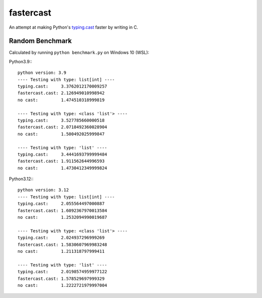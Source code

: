 ==========
fastercast
==========

An attempt at making Python's `typing.cast <https://docs.python.org/3/library/typing.html#typing.cast>`_ faster by writing in C.

Random Benchmark
---------------
Calculated by running ``python benchmark.py`` on Windows 10 (WSL):

Python3.9:::

    python version: 3.9
    ---- Testing with type: list[int] ----
    typing.cast:     3.3762012170009257
    fastercast.cast: 2.126949010998942
    no cast:         1.474510318999819

    ---- Testing with type: <class 'list'> ----
    typing.cast:     3.527785660000518
    fastercast.cast: 2.0718492360028904
    no cast:         1.500492025999847

    ---- Testing with type: 'list' ----
    typing.cast:     3.4441693799999484
    fastercast.cast: 1.911562644996593
    no cast:         1.4730412349999824

Python3.12:::

    python version: 3.12
    ---- Testing with type: list[int] ----
    typing.cast:     2.055564497000887
    fastercast.cast: 1.6092367970013584
    no cast:         1.2532094990019687

    ---- Testing with type: <class 'list'> ----
    typing.cast:     2.024937296999269
    fastercast.cast: 1.5830607969983248
    no cast:         1.211318797999411

    ---- Testing with type: 'list' ----
    typing.cast:     2.0198574959977122
    fastercast.cast: 1.578529697999329
    no cast:         1.2222721979997004
